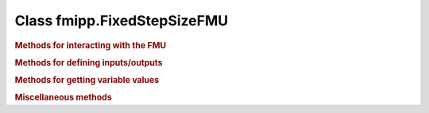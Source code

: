 Class fmipp.FixedStepSizeFMU
============================

.. py:class:: FixedStepSizeFMU(fmuDirUri, modelIdentifier [, loggingOn=False, timeDiffResolution=1e-4])

   This class eases the use of FMUs for Co-Simulation that enforce a fixed time step, i.e., FMU communication intervals with a fixed length.
   Its handling is very similar to class :doc:`IncrementalFMU </getting-started/incremental-fmu>`, i.e., it defines the methods ``defineRealInputs(...)``, ``defineRealOutputs(...)``, ``getRealOutputs(...)``, etc. in an analogous way.
   However, method ``sync(...)`` always synchronizes the internal state to the FMU state corresponding to the latest FMU communication point, i.e., it implements a zero-order hold.

   .. note::

      This class uses objects of type ``SwigPyObject`` as inputs and outputs, which are wrappers around C/C++ arrays.
      Instantiation of and data access to these objects should be done via the :doc:`corresponding helper functions </reference/SwigPyObjects>`.

   :param str fmuDirUri: URI to the :doc:`unzipped FMU </getting-started/loading>`
   :param str modelIdentifier: model identifier of the FMU
   :param bool loggingOn: enable logger for debugging
   :param float timeDiffResolution: internal resolution for comparing time differences


.. rubric:: Methods for interacting with the FMU
   :name: methods_interact_fixed_step

.. py:function:: init(self, instanceName, realVariableNames, realValues, nRealVars, [integerVariableNames, integerValues, nIntegerVars, booleanVariableNames, booleanValues, nBooleanVars, stringVariableNames, stringValues, nStringVars,] startTime, communicationStepSize [,stopTimeDefined=False, stopTime=float('inf'), timeout=0, visible=False, interactive=False])
   :noindex:

   Initialize the internal FMU model.

   :param str instanceName: a unique identifier for a given FMI component instance, used to identify a component within a co-simulation graph model and for logging messages
   :param SwigPyObject realVariableNames: names of real variables
   :param SwigPyObject realValues: initial values of real variables
   :param int nRealVars: number of real variables to be initialized
   :param SwigPyObject integerVariableNames: names of integer variables
   :param SwigPyObject integerValues: initial values of integer variables
   :param int nIntegerVars: number of integer variables to be initialized
   :param SwigPyObject booleanVariableNames: names of boolean variables
   :param SwigPyObject booleanValues: initial values of boolean variables
   :param int nBooleanVars: number of boolean variables to be initialized
   :param SwigPyObject stringVariableNames: names of string variables
   :param SwigPyObject stringValues: initial values of string variables
   :param int nStringVars: number of string variables to be initialized
   :param float startTime: can be used together with ``stopTime`` to check whether the model is valid within the given boundaries or to allocate memory which is necessary for storing results
   :param float communicationStepSize: fixed communication step size
   :param bool stopTimeDefined: if ``True``, the FMU returns ``statusError`` if the environment tries to compute past ``stopTime``.
   :param float stopTime: can be used together with ``startTime`` to check whether the model is valid within the given boundaries or to allocate memory which is necessary for storing results
   :param float timeout:  a communication timeout value in milli-seconds to allow interprocess communication to take place (a value of 0 indicates an infinite wait period)
   :param bool visible: indicates whether or not the simulator application window needed to execute a model should be visible (``False`` indicates that the simulator is executed in batch mode, ``True`` indicates that the simulator is executed in interactive mode)
   :param bool interactive: indicates whether the simulator application must be manually started by the user (``False`` indicates that the co-simulation tool automatically starts the simulator application and executes the model referenced in the model description, ``True`` indicates that the simulator application must be manually started by the user)
   :rtype: int
   :return: 1 on success, 0 on failure

.. py:function:: sync(self, t0, t1 [, realInputs, integerInputs, booleanInputs, stringInputs, iterateOnce=False])
   :noindex:

   Simulate FMU from time ``t0`` until ``t1``.
   If provided, the inputs are set at the *end* of the interval [``t0``, ``t1``].
   Method ``sync(...)`` always returns the time of the next FMU communication point.
   Whenever an FMU communication point is reached, the latest inputs are handed to the FMU.
   This means, that multiple calls to ``sync(...)`` between two FMU communication points with different inputs will only cause the latest input to be handed to the FMU (no queueing).

   :param float t0: simulation interval start time
   :param float t1: simulation interval end time
   :param SwigPyObject realInputs: real inputs, previously defined via ``defineRealInputs(...)``
   :param SwigPyObject integerInputs: integer inputs, previously defined via ``defineIntegerInputs(...)``
   :param SwigPyObject booleanInputs: boolean inputs, previously defined via ``defineBooleanInputs(...)``
   :param SwigPyObject stringInputs: string inputs, previously defined via ``defineStringInputs(...)``
   :param bool iterateOnce: if ``True``, iterate the FMU (simulation step with length 0) at time ``t1``
   :rtype: float
   :return: time of the next FMU communication point

.. py:function:: iterateOnce(self)
   :noindex:

   Iterate the FMU (simulation step with length 0).


.. rubric:: Methods for defining inputs/outputs
   :name: methods_define_fixed_step

.. py:function:: defineBooleanInputs(self, inputs, nInputs)
   :noindex:

   Define boolean inputs to be applied to the FMU via the ``sync(...)`` method.

   :param SwigPyObject inputs: initial values of the input variables
   :param int nInputs: number of boolean inputs

.. py:function:: defineBooleanOutputs(self, outputs, nOutputs)
   :noindex:

   Define boolean outputs to be retrieved from the FMU via the ``getBooleanOutputs(...)`` method.

   :param SwigPyObject outputs: initial values of the output variables
   :param int nOutputs: number of boolean outputs

.. py:function:: defineIntegerInputs(self, inputs, nInputs)
   :noindex:

   Define integer inputs to be applied to the FMU via the ``sync(...)`` method.

   :param SwigPyObject inputs: initial values of the input variables
   :param int nInputs: number of integer inputs

.. py:function:: defineIntegerOutputs(self, outputs, nOutputs)
   :noindex:

   Define integer outputs to be retrieved from the FMU via the ``getIntegerOutputs(...)`` method.

   :param SwigPyObject outputs: initial values of the output variables
   :param int nOutputs: number of integer outputs

.. py:function:: defineRealInputs(self, inputs, nInputs)
   :noindex:

   Define real inputs to be applied to the FMU via the ``sync(...)`` method.

   :param SwigPyObject inputs: initial values of the input variables
   :param int nInputs: number of real inputs

.. py:function:: defineRealOutputs(self, outputs, nOutputs)
   :noindex:

   Define real outputs to be retrieved from the FMU via the ``getRealOutputs(...)`` method.

   :param SwigPyObject outputs: initial values of the output variables
   :param int nOutputs: number of real outputs

.. py:function:: defineStringInputs(self, inputs, nInputs)
   :noindex:

   Define string inputs to be applied to the FMU via the ``sync(...)`` method.

   :param SwigPyObject inputs: initial values of the input variables
   :param int nInputs: number of string inputs

.. py:function:: defineStringOutputs(self, outputs, nOutputs)
   :noindex:

   Define string outputs to be retrieved from the FMU via the ``getStringOutputs(...)`` method.

   :param SwigPyObject outputs: initial values of the output variables
   :param int nOutputs: number of string outputs


.. rubric:: Methods for getting variable values
   :name: methods_get_fixed_step

.. py:function:: getBooleanOutputs(self)
   :noindex:

   :rtype: SwigPyObject
   :return: value of boolean outputs

.. py:function:: getIntegerOutputs(self)
   :noindex:

   :rtype: SwigPyObject
   :return: value of integer outputs

.. py:function:: getRealOutputs(self)
   :noindex:

   :rtype: SwigPyObject
   :return: value of real outputs

.. py:function:: getStringOutputs(self)
   :noindex:

   :rtype: SwigPyObject
   :return: value of string outputs


.. rubric:: Miscellaneous methods
   :name: methods_misc_fixed_step

.. py:function:: getLastStatus(self)
   :noindex:

   :return: status returned by latest internal FMU function call
   :rtype: int (``statusOK``, ``statusWarning``, ``statusDiscard``, ``statusError`` or ``statusFatal``)
